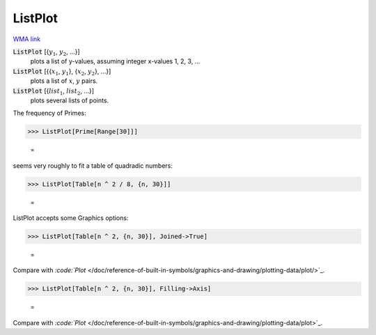 ListPlot
========

`WMA link <https://reference.wolfram.com/language/ref/ListPlot.html>`_

:code:`ListPlot` [{:math:`y_1`, :math:`y_2`, ...}]
    plots a list of y-values, assuming integer x-values 1, 2, 3, ...

:code:`ListPlot` [{{:math:`x_1`, :math:`y_1`}, {:math:`x_2`, :math:`y_2`}, ...}]
    plots a list of :math:`x`, :math:`y` pairs.

:code:`ListPlot` [{:math:`list_1`, :math:`list_2`, ...}]
    plots several lists of points.





The frequency of Primes:

>>> ListPlot[Prime[Range[30]]]

    =
.. image:: asy_Reference_of_Built-in_Symbols_Graphics_and_Drawing_ListPlot_3n5dpm86.png
    :align: center




seems very roughly to fit a table of quadradic numbers:

>>> ListPlot[Table[n ^ 2 / 8, {n, 30}]]

    =
.. image:: asy_Reference_of_Built-in_Symbols_Graphics_and_Drawing_ListPlot_jdq8cnf_.png
    :align: center




ListPlot accepts some Graphics options:

>>> ListPlot[Table[n ^ 2, {n, 30}], Joined->True]

    =
.. image:: asy_Reference_of_Built-in_Symbols_Graphics_and_Drawing_ListPlot_z33fmrpd.png
    :align: center




Compare with `:code:`Plot`  </doc/reference-of-built-in-symbols/graphics-and-drawing/plotting-data/plot/>`_.

>>> ListPlot[Table[n ^ 2, {n, 30}], Filling->Axis]

    =
.. image:: asy_Reference_of_Built-in_Symbols_Graphics_and_Drawing_ListPlot_hygn9ycs.png
    :align: center




Compare with `:code:`Plot`  </doc/reference-of-built-in-symbols/graphics-and-drawing/plotting-data/plot>`_.
